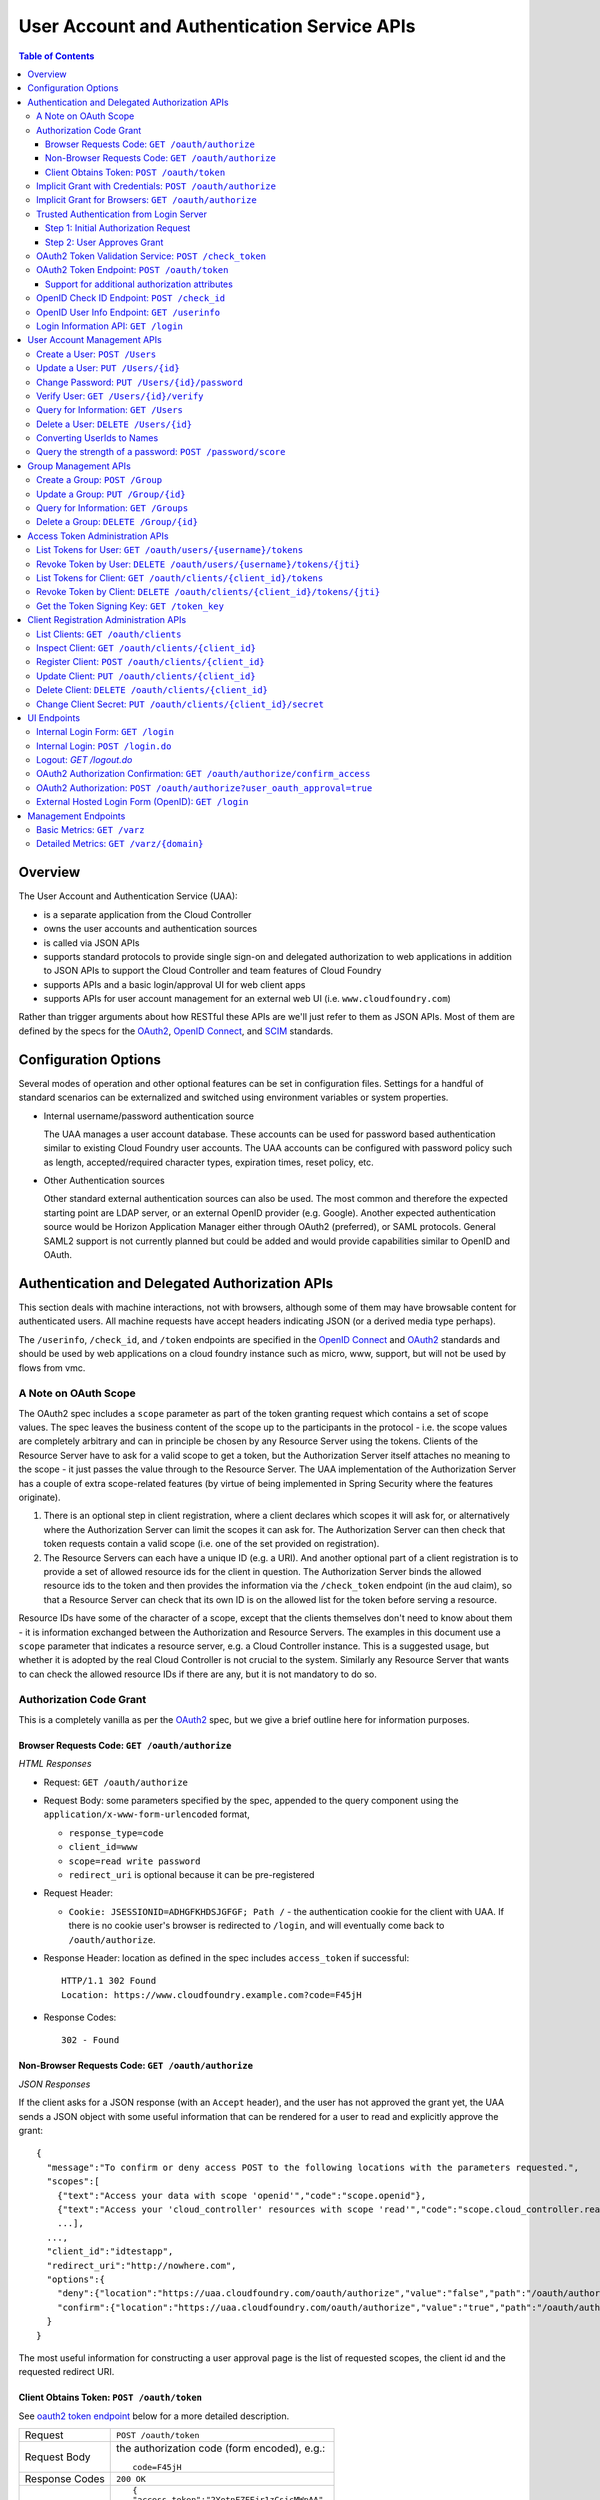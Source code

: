 ==================================================
User Account and Authentication Service APIs
==================================================

.. contents:: Table of Contents

Overview
==============================================================

The User Account and Authentication Service (UAA):

* is a separate application from the Cloud Controller
* owns the user accounts and authentication sources
* is called via JSON APIs
* supports standard protocols to provide single sign-on and delegated authorization to web applications in addition to JSON APIs to support the Cloud Controller and team features of Cloud Foundry
* supports APIs and a basic login/approval UI for web client apps
* supports APIs for user account management for an external web UI (i.e. ``www.cloudfoundry.com``)

Rather than trigger arguments about how RESTful these APIs are we'll just refer to them as JSON APIs. Most of them are defined by the specs for the OAuth2_, `OpenID Connect`_, and SCIM_ standards.

.. _OAuth2: http://tools.ietf.org/id/draft-ietf-oauth-v2-26.html
.. _OpenID Connect: http://openid.net/openid-connect
.. _SCIM: http://simplecloud.info

Configuration Options
=======================

Several modes of operation and other optional features can be set in configuration files.  Settings for a handful of standard scenarios can be externalized and switched using environment variables or system properties.

* Internal username/password authentication source

  The UAA manages a user account database. These accounts can be used for password based authentication similar to existing Cloud Foundry user accounts. The UAA accounts can be configured with password policy such as length, accepted/required character types, expiration times, reset policy, etc.

* Other Authentication sources

  Other standard external authentication sources can also be used. The most common and therefore the expected starting point are LDAP server, or an external OpenID provider (e.g. Google). Another expected authentication source would be Horizon Application Manager either through OAuth2 (preferred), or SAML protocols. General SAML2 support is not currently planned but could be added and would provide capabilities similar to OpenID and OAuth.

Authentication and Delegated Authorization APIs
===============================================================

This section deals with machine interactions, not with browsers, although some of them may have browsable content for authenticated users.  All machine requests have accept headers indicating JSON (or a derived media type perhaps).

The ``/userinfo``, ``/check_id``, and ``/token`` endpoints are specified in the `OpenID Connect`_ and OAuth2_ standards and should be used by web applications on a cloud foundry instance such as micro, www, support, but will not be used by flows from vmc.

A Note on OAuth Scope
-----------------------

The OAuth2 spec includes a ``scope`` parameter as part of the token granting request which contains a set of scope values.  The spec leaves the business content of the scope up to the participants in the protocol - i.e. the scope values are completely arbitrary and can in principle be chosen by any Resource Server using the tokens.  Clients of the Resource Server have to ask for a valid scope to get a token, but the Authorization Server itself attaches no meaning to the scope - it just passes the value through to the Resource Server.  The UAA implementation of the Authorization Server has a couple of extra scope-related features (by virtue of being implemented in Spring Security where the features originate).

1. There is an optional step in client registration, where a client declares which scopes it will ask for, or alternatively where the Authorization Server can limit the scopes it can ask for. The Authorization Server can then check that token requests contain a valid scope (i.e. one of the set provided on registration).

2. The Resource Servers can each have a unique ID (e.g. a URI). And another optional part of a client registration is to provide a set of allowed resource ids for the client in question.  The Authorization Server binds the allowed resource ids to the token and then provides the information via the ``/check_token`` endpoint (in the ``aud`` claim), so that a Resource Server can check that its own ID is on the allowed list for the token before serving a resource.

Resource IDs have some of the character of a scope, except that the clients themselves don't need to know about them - it is information exchanged between the Authorization and Resource Servers.  The examples in this document use a ``scope`` parameter that indicates a resource server, e.g. a Cloud Controller instance. This is a suggested usage, but whether it is adopted by the real Cloud Controller is not crucial to the system.  Similarly any Resource Server that wants to can check the allowed resource IDs if there are any, but it is not mandatory to do so.

Authorization Code Grant
-------------------------

This is a completely vanilla as per the OAuth2_ spec, but we give a brief outline here for information purposes.

Browser Requests Code: ``GET /oauth/authorize``
~~~~~~~~~~~~~~~~~~~~~~~~~~~~~~~~~~~~~~~~~~~~~~~~~~~

*HTML Responses*

* Request: ``GET /oauth/authorize``
* Request Body: some parameters specified by the spec, appended to the query component using the ``application/x-www-form-urlencoded`` format,

  * ``response_type=code``
  * ``client_id=www``
  * ``scope=read write password``
  * ``redirect_uri`` is optional because it can be pre-registered

* Request Header:

  * ``Cookie: JSESSIONID=ADHGFKHDSJGFGF; Path /`` - the authentication cookie for the client with UAA. If there is no cookie user's browser is redirected to ``/login``, and will eventually come back to ``/oauth/authorize``.

* Response Header: location as defined in the spec includes ``access_token`` if successful::

        HTTP/1.1 302 Found
        Location: https://www.cloudfoundry.example.com?code=F45jH

* Response Codes::

        302 - Found

Non-Browser Requests Code: ``GET /oauth/authorize``
~~~~~~~~~~~~~~~~~~~~~~~~~~~~~~~~~~~~~~~~~~~~~~~~~~~

*JSON Responses*

If the client asks for a JSON response (with an ``Accept`` header), and
the user has not approved the grant yet, the UAA sends a JSON object
with some useful information that can be rendered for a user to read
and explicitly approve the grant::


    {
      "message":"To confirm or deny access POST to the following locations with the parameters requested.",
      "scopes":[
        {"text":"Access your data with scope 'openid'","code":"scope.openid"},
        {"text":"Access your 'cloud_controller' resources with scope 'read'","code":"scope.cloud_controller.read"},
        ...],
      ...,
      "client_id":"idtestapp",
      "redirect_uri":"http://nowhere.com",
      "options":{
        "deny":{"location":"https://uaa.cloudfoundry.com/oauth/authorize","value":"false","path":"/oauth/authorize","key":"user_oauth_approval"},
        "confirm":{"location":"https://uaa.cloudfoundry.com/oauth/authorize","value":"true","path":"/oauth/authorize","key":"user_oauth_approval"}
      }
    }

The most useful information for constructing a user approval page is
the list of requested scopes, the client id and the requested redirect
URI.

Client Obtains Token: ``POST /oauth/token``
~~~~~~~~~~~~~~~~~~~~~~~~~~~~~~~~~~~~~~~~~~~~

See `oauth2 token endpoint`_ below for a more detailed description.

=============== =================================================
Request         ``POST /oauth/token``
Request Body    the authorization code (form encoded), e.g.::

                  code=F45jH

Response Codes  ``200 OK``
Response Body   ::

                  {
                  "access_token":"2YotnFZFEjr1zCsicMWpAA",
                  "token_type":"bearer",
                  "expires_in":3600,
                  }

=============== =================================================

Implicit Grant with Credentials: ``POST /oauth/authorize``
------------------------------------------------------------

An OAuth2_ defined endpoint to provide various tokens and authorization codes.

For the ``vmc`` flows, we use the OAuth2 Implicit grant type (to avoid a second round trip to ``/token`` and so vmc does not need to securely store a client secret or user refresh tokens). The authentication method for the user is undefined by OAuth2 but a POST to this endpoint is acceptable, although a GET must also be supported (see `OAuth2 section 3.1`_).

.. _OAuth2 section 3.1: http://tools.ietf.org/id/draft-ietf-oauth-v2-26.html#rfc.section.3.1

Effectively this means that the endpoint is used to authenticate **and** obtain an access token in the same request.  Note the correspondence with the UI endpoints (this is similar to the ``/login`` endpoint with a different representation).

.. note:: A GET mothod is used in the `relevant section <http://tools.ietf.org/html/draft-ietf-oauth-v2-22#section-4.2.1>`_ of the spec that talks about the implicit grant, but a POST is explicitly allowed in the section on the ``/oauth/authorize`` endpoint (see `OAuth2 section 3.1`_).

All requests to this endpoint MUST be over SSL.

* Request: ``POST /oauth/authorize``
* Request query component: some parameters specified by the spec, appended to the query component using the "application/x-www-form-urlencoded" format,

  * ``response_type=token``
  * ``client_id=vmc``
  * ``scope=read write``
  * ``redirect_uri`` - optional because it can be pre-registered, but a dummy is still needed where vmc is concerned (it doesn't redirect) and must be pre-registered, see `Client Registration Administration APIs`_.

* Request body: contains the required information in JSON as returned from the `login information API`_, e.g. username/password for internal authentication, or for LDAP, and others as needed for other authentication types. For example::

        credentials={"username":"dale","password":"secret"}

* Response Header: location as defined in the spec includes ``access_token`` if successful::

        HTTP/1.1 302 Found
        Location: oauth:redirecturi#access_token=2YotnFZFEjr1zCsicMWpAA&token_type=bearer

* Response Codes::

        302 - Found

Implicit Grant for Browsers: ``GET /oauth/authorize``
-------------------------------------------------------

This works similarly to the previous section, but does not require the credentials to be POSTed as is needed for browser flows.

#. The browser redirects to the ``/oauth/authorize`` endpoint with parameters in the query component as per the previous section.
#. The UAA presents the UI to authenticate the user and approve the scopes.
#. If the user authorizes the scopes for the requesting client, the UAA will redirect the browser to the ``redirect_uri`` provided (and pre-registered) by the client.
#. Since the reply parameters are encoded in the location fragment, the client application must get the access token in the reply fragment from user's browser -- typically by returning a page to the browser with some javascript which will post the access token to the client app.

Trusted Authentication from Login Server
----------------------------------------

In addition to the normal authentication of the ``/oauth/authorize`` endpoint described above (cookie-based for browser app and special case for ``vmc``) the UAA offers a special channel whereby a trusted client app can authenticate itself and then use the ``/oauth/authorize`` endpoint by providing minimal information about the user account (but not the password).  This channel is provided so that authentication can be abstracted into a separate "Login" server.  The default client id for the trusted app is ``login``, and this client is registered in the default profile (but not in any other)::

    id: login,
    secret: loginsecret,
    scope: uaa.none,oauth.approvals
    authorized_grant_types: client_credentials,
    authorities: oauth.login

To authenticate the ``/oauth/authorize`` endpoint using this channel the Login Server has to provide a standard OAuth2 bearer token header _and_ some additional parameters to identify the user: ``source=login`` is mandatory, as is ``username``, plus optionally ``[email, given_name, family_name]``.  The UAA will lookup the user in its internal database and if it is found the request is authenticated.  The UAA can be configured to automatically register authenicated users that are missing from its database, but this will only work if all the fields are provided.  The response from the UAA (if the Login Server asks for JSON content) has enough information to get approval from the user and pass the response back to the UAA.

Using this trusted channel a Login Server can obtain authorization (or tokens directly in the implicit grant) from the UAA, and also have complete control over authentication of the user, and the UI for logging in and approving token grants.

An authorization code grant has two steps (as normal), but instead of a UI response the UAA sends JSON:

Step 1: Initial Authorization Request
~~~~~~~~~~~~~~~~~~~~~~~~~~~~~~~~~~~~~

* Request: ``POST /oauth/authorize``
* Request query component: some parameters specified by the spec, appended to the query component using the "application/x-www-form-urlencoded" format,

  * ``response_type=code``
  * ``client_id`` - a registered client id
  * ``redirect_uri`` - a redirect URI registered with the client
  * ``state`` - recommended (a random string that the client app can correlate with the current user session)
  * ``source=login`` - mandatory
  * ``username`` - the user whom the client is acting on behalf of (the authenticated user in the Login Server)
  * ``email`` - the email of the user, optional
  * ``given_name`` - the given (first) name of the user, optional
  * ``family_name`` - the family (last) name of the user, optional

* Request header:

        Accept: application/json
        Authorization: Bearer <login-client-bearer-token-obtained-from-uaa>

* Request body: empty (or form encoded parameters as above)

* Response header will include a cookie.  This needs to be sent back in the second step (if required) so that the UAA can retrive the state from this request.

* Response body if successful, and user approval is required (example)::

        HTTP/1.1 200 OK
        {
          "message":"To confirm or deny access POST to the following locations with the parameters requested.",
          "scopes":[
             {"text":"Access your data with scope 'openid'","code":"scope.openid"},
             {"text":"Access your 'password' resources with scope 'write'","code":"scope.password.write"},
             ...
          ],
          "auth_request":{...}, // The authorization request
          "client": {
             "scope":[...],
             "client_id":"app",
             "authorized_grant_types":["authorization_code"],
             "authorities":[...]
          },
          "redirect_uri": "http://app.cloudfoundry.com",
          "options":{
              "deny":{"value":"false","key":"user_oauth_approval",...},
              "confirm":{"value":"true","key":"user_oauth_approval",...}
          }
        }

  the response body contains useful information for rendering to a user for approval, e.g. each scope that was requested (prepended with "scope." to facilitate i18n lookups) including a default message text in English describing it.

* Response Codes::

        200 - OK
        403 - FORBIDDEN (if the user has denied approval)
        302 - FOUND (if the grant is already approved)

Step 2: User Approves Grant
~~~~~~~~~~~~~~~~~~~~~~~~~~~

Just a normal POST with approval parameters to ``/oauth/authorize``, including the cookie requested in Step 1 (just like a browser would do).  For example::

        POST /oauth/authorize
        Cookie: JSESSIONID=fkserygfkseyrgfv

        user_oauth_approval=true

Response::

        302 FOUND
        Location: https://app.cloudfoundry.com?code=jhkgh&state=kjhdafg


OAuth2 Token Validation Service: ``POST /check_token``
-------------------------------------------------------

An endpoint that allows a resource server such as the cloud controller to validate an access token. Interactions between the resource server and the authorization provider are not specified in OAuth2, so we are adding this endpoint. The request should be over SSL and use basic auth with the shared secret between the UAA and the resource server (which is stored as a client app registration). The POST body should be the access token and the response includes the userID, user_name and scope of the token in json format.  The client (not the user) is authenticated via basic auth for this call.

OAuth2 access tokens are opaque to clients, but can be decoded by resource servers to obtain all needed information such as userID, scope(s), lifetime, user attributes. If the token is encrypted witha shared sceret between the UAA are resource server it can be decoded without contacting the UAA. However, it may be useful -- at least during development -- for the UAA to specify a short, opaque token and then provide a way for the resource server to return it to the UAA to validate and open. That is what this endpoint does. It does not return general user account information like the /userinfo endpoint, it is specifically to validate and return the information represented by access token that the user presented to the resource server.

This endpoint mirrors the OpenID Connect ``/check_id`` endpoint, so not very RESTful, but we want to make it look and feel like the others. The endpoint is not part of any spec, but it is a useful tool to have for anyone implementing an OAuth2 Resource Server.

* Request: uses basic authorization with ``base64(resource_server:shared_secret)`` assuming the caller (a resource server) is actually also a registered client::

        POST /check_token HTTP/1.1
        Host: server.example.com
        Authorization: Basic QWxhZGRpbjpvcGVuIHNlc2FtZQ==
        Content-Type: application/x-www-form-encoded

        token=eyJ0eXAiOiJKV1QiL

* Successful Response::

        HTTP/1.1 200 OK
        Content-Type: application/json

        {
            "jti":"4657c1a8-b2d0-4304-b1fe-7bdc203d944f",
            "aud":["openid","cloud_controller"],
            "scope":["read"],
            "email":"marissa@test.org",
            "exp":138943173,
            "user_id":"41750ae1-b2d0-4304-b1fe-7bdc24256387",
            "user_name":"marissa",
            "client_id":"vmc"
        }

Notes:

* The ``user_name`` is the same as you get from the `OpenID Connect`_ ``/userinfo`` endpoint.  The ``user_id`` field is the same as you would use to get the full user profile from ``/Users``.
* Many of the fields in the response are a courtesy, allowing the caller to avoid further round trip queries to pick up the same information (e.g. via the ``/Users`` endpoint).
* The ``aud`` claim is the resource ids that are the audience for the token.  A Resource Server should check that it is on this list or else reject the token.
* The ``client_id`` data represent the client that the token was granted for, not the caller.  The value can be used by the caller, for example, to verify that the client has been granted permission to access a resource.
* Error Responses: see `OAuth2 Error responses <http://tools.ietf.org/html/draft-ietf-oauth-v2-26#section-5.2>`_ and this addition::

            HTTP/1.1 400 Bad Request
            Content-Type: application/json;charset=UTF-8
            Cache-Control: no-store
            Pragma: no-cache

            { "error":"invalid_token" }

.. _oauth2 token endpoint:

OAuth2 Token Endpoint: ``POST /oauth/token``
----------------------------------------------

An OAuth2 defined endpoint which accepts authorization code or refresh tokens and provides access_tokens. The access_tokens can then be used to gain access to resources within a resource server.

* Request: ``POST /oauth/token``

=============== =================================================
Request         ``POST /oauth/token``
Request Body    the authorization code (form encoded), e.g.::

                  code=F45jH

Response Codes  ``200 OK``
Response Body   ::

                  {
                  "access_token":"2YotnFZFEjr1zCsicMWpAA",
                  "token_type":"bearer",
                  "expires_in":3600,
                  }

=============== =================================================


Support for additional authorization attributes
~~~~~~~~~~~~~~~~~~~~~~~~~~~~~~~~~~~~~~~~~~~~~~~

Additional user defined claims can be added to the token by sending them in the token request. The format of the request is as follows::

        authorities={"additionalAuthorizationAttributes":{"external_group":"domain\\group1","external_id":"abcd1234"}}

A sample password grant request is as follows::

        POST /uaa/oauth/token HTTP/1.1
        Host: localhost:8080
        Accept: application/json
        Authorization: Basic YXBwOmFwcGNsaWVudHNlY3JldA==
        "grant_type=password&username=marissa&password=koala&authorities=%7B%22additionalAuthorizationAttributes%22%3A%7B%22external_group%22%3A%22domain%5C%5Cgroup1%22%2C%20%22external_id%22%3A%22abcd1234%22%7D%7D%0A"

The access token will contain an az_attr claim like::
        
        "az_attr":{"external_group":"domain\\group1","external_id":"abcd1234"}}

These attributes can be requested in an authorization code flow as well.

OpenID Check ID Endpoint: ``POST /check_id``
---------------------------------------------

An OpenID Connect defined endpoint. It accepts an id_token, which contains claims about the authentication event. It validates the token and returns information contained in the token in JSON format. Basically makes it so that clients do not need to have full token handling implementations.

==============  ======================================
Request         ``POST /check_id``
Request Body    ``id_token=LKFJHDSG567TDFHG``
==============  ======================================

OpenID User Info Endpoint: ``GET /userinfo``
----------------------------------------------

An OAuth2 protected resource and an OpenID Connect endpoint. Given an appropriate access\_token, returns information about a user. Defined fields include various standard user profile fields. The response may include other user information such as group membership.

=========== ===============================================
Request     ``GET /userinfo``
Response    ``{"user_id":"olds","email":"olds@vmare.com"}``
=========== ===============================================

.. _login information api:

Login Information API: ``GET /login``
---------------------------------------

An endpoint which returns login information, e.g prompts for authorization codes or one-time passwords. This allows vmc to determine what login information it should collect from the user.

This call will be unauthenticated.

================  ===============================================
Request           ``GET /login_info`` or ``GET /login``
Request body      *empty*
Response body     *example* ::

                    HTTP/1.1 200 OK
                    Content-Type: application/json

                    "prompt": {
                        "email":["text", "validated email address"],
                        "password": ["password", "your UAA password" ]
                        "otp":["password", "security code"],
                    }

================  ===============================================

User Account Management APIs
================================

UAA supports the `SCIM <http://simplecloud.info>`_ standard for
these APIs and endpoints.  These endpoints are themselves secured by OAuth2, and access decision is done based on the 'scope' and 'aud' fields of the JWT OAuth2 token.

Create a User: ``POST /Users``
------------------------------

See `SCIM - Creating Resources`__

__ http://www.simplecloud.info/specs/draft-scim-rest-api-01.html#create-resource

* Request: ``POST /Users``
* Request Headers: Authorization header containing an OAuth2_ bearer token with::

        scope = scim.write
        aud = scim

* Request Body::

        {
          "schemas":["urn:scim:schemas:core:1.0"],
          "userName":"bjensen",
          "name":{
            "formatted":"Ms. Barbara J Jensen III",
            "familyName":"Jensen",
            "givenName":"Barbara"
          }
        }

The ``userName`` is unique in the UAA, but is allowed to change.  Each user also has a fixed primary key which is a UUID (stored in the ``id`` field of the core schema).

* Response Body::

        HTTP/1.1 201 Created
        Content-Type: application/json
        Location: https://example.com/v1/User/uid=123456
        ETag: "0"

        {
          "schemas":["urn:scim:schemas:core:1.0"],
          "id":"123456",
          "externalId":"bjensen",
          "meta":{
            "version":0,
            "created":"2011-08-01T21:32:44.882Z",
            "lastModified":"2011-08-01T21:32:44.882Z"
          },
          "name":{
            "formatted":"Ms. Barbara J Jensen III",
            "familyName":"Jensen",
            "givenName":"Barbara"
          },
          "userName":"bjensen"
        }

* Response Codes::

        201 - Created successfully
        400 - Bad Request (unparseable, syntactically incorrect etc)
        401 - Unauthorized


Update a User: ``PUT /Users/{id}``
----------------------------------------

See `SCIM - Modifying with PUT <http://www.simplecloud.info/specs/draft-scim-rest-api-01.html#edit-resource-with-put>`_

* Request: ``PUT /Users/{id}``
* Request Headers: Authorization header containing an OAuth2_ bearer token with::

        scope = scim.write
        aud = scim

* Request Body::

        Host: example.com
        Accept: application/json
        Authorization: Bearer h480djs93hd8
        If-Match: "2"

        {
          "schemas":["urn:scim:schemas:core:1.0"],
          "id":"123456",
          "userName":"bjensen",
          "externalId":"bjensen",
          "name":{
            "formatted":"Ms. Barbara J Jensen III",
            "familyName":"Jensen",
            "givenName":"Barbara",
            "middleName":"Jane"

          },
          "emails":[
            {
                "value":"bjensen@example.com"
            },
            {
                "value":"babs@jensen.org"
            }
          ],
          "meta":{
            "version":2,
            "created":"2011-11-30T21:11:30.000Z",
            "lastModified":"2011-12-30T21:11:30.000Z"
          }
        }

* Response Body:
        As for create operation, returns the entire, updated record, with the Location header pointing to the resource.

* Response Codes::

        200 - Updated successfully
        400 - Bad Request
        401 - Unauthorized
        404 - Not found

  Note: SCIM also optionally supports partial update using PATCH.

Change Password: ``PUT /Users/{id}/password``
----------------------------------------------

See `SCIM - Changing Password <http://www.simplecloud.info/specs/draft-scim-rest-api-01.html#change-password>`_

* Request: ``PUT /Users/{id}/password``
* Request Headers: Authorization header containing an OAuth2_ bearer token with::

        scope = password.write
        aud = password

  OR ::

        user_id = {id} i.e id of the user whose password is being updated

* Request Body::

        Host: example.com
        Accept: application/json
        Authorization: Bearer h480djs93hd8

        {
          "schemas":["urn:scim:schemas:core:1.0"],
          "password": "newpassword",
          "oldPassword": "oldpassword"
        }

* Response Body: the updated details

* Response Codes::

        200 - Updated successfully
        400 - Bad Request
        401 - Unauthorized
        404 - Not found

.. note:: SCIM specifies that a password change is a PATCH, but since this isn't supported by many clients, we have used PUT.  SCIM offers the option to use POST with a header override - if clients want to send `X-HTTP-Method-Override` they can ask us to add support for that.

Verify User: ``GET /Users/{id}/verify``
----------------------------------------------


* Request: ``GET /Users/{id}/verify``
* Request Headers: Authorization header containing an OAuth2_ bearer token with::

        scope = scim.write
        aud = scim

  OR ::

        user_id = {id} i.e id of the user whose verify status is being set to true

* Request Body::

        Host: example.com
        Accept: application/json
        Authorization: Bearer h480djs93hd8


* Response Body: the updated details

* Response Codes::

        200 - Updated successfully
        400 - Bad Request
        401 - Unauthorized
        404 - Not found

.. note:: SCIM specifies that a password change is a PATCH, but since this isn't supported by many clients, we have used PUT.  SCIM offers the option to use POST with a header override - if clients want to send `X-HTTP-Method-Override` they can ask us to add support for that.

Query for Information: ``GET /Users``
---------------------------------------

See `SCIM - List/Query Resources`__

__ http://www.simplecloud.info/specs/draft-scim-rest-api-01.html#query-resources

Get information about a user. This is needed by to convert names and email addresses to immutable ids, and immutable ids to display names. The implementation provides the core schema from the specification, but not all attributes are handled in the back end at present (e.g. only one email address per account).

Filters: note that, per the specification, attribute values are comma separated and the filter expressions can be combined with boolean keywords ("or" and "and").

* Request: ``GET /Users?attributes={requestedAttributes}&filter={filter}``
* Request Headers: Authorization header containing an OAuth2_ bearer token with::

        scope = scim.read
        aud = scim

* Response Body (for ``GET /Users?attributes=id&filter=emails.value eq 'bjensen@example.com'``)::

        HTTP/1.1 200 OK
        Content-Type: application/json

        {
          "totalResults":1,
          "schemas":["urn:scim:schemas:core:1.0"],
          "resources":[
            {
              "id":"123456"
            }
          ]
        }

Query for the existence of a specific username.

* Response Body (for ``GET /Users?attributes=userName&filter=userName eq 'bjensen'``)::
	
	HTTP/1.1 200 OK
        Content-Type: application/json
        
        {
    	  "resources": [
            {
              "userName": "bjensen"
            }
          ],
    	  "startIndex": 1,
    	  "itemsPerPage": 100,
    	  "totalResults": 1,
    	  "schemas":["urn:scim:schemas:core:1.0"]
	}


* Response Codes::

        200 - Success
        400 - Bad Request
        401 - Unauthorized

Delete a User: ``DELETE /Users/{id}``
-------------------------------------

See `SCIM - Deleting Resources <http://www.simplecloud.info/specs/draft-scim-rest-api-01.html#delete-resource>`_.

* Request: ``DELETE /Users/{id}``
* Request Headers: 

  + Authorization header containing an OAuth2_ bearer token with::

        scope = scim.write
        aud = scim

  + ``If-Match`` the ``ETag`` (version id) for the value to delete

* Request Body: Empty
* Response Body: Empty
* Response Codes::

        200 - Success
        401 - Unauthorized
        404 - Not found

Deleting accounts is handled in the back end logically using the `active` flag, so to see a list of deleted users you can filter on that attribute (filters by default have it set to true), e.g.

* Request: ``GET /Users?attributes=id,userName&filter=userName co 'bjensen' and active eq false``
* Response Body: list of users matching the filter

Converting UserIds to Names
---------------------------

There is a SCIM-like endpoint for converting usernames to names, with the same filter and attribute syntax as ``/Users``. It must be supplied with a ``filter`` parameter.  It is a special purpose endpoint for use as a user id/name translation api, and is should be disabled in production sites by setting ``scim.userids_enabled=false`` in the UAA configuration. It will be used by vmc so it has to be quite restricted in function (i.e. it's not a general purpose groups or users endpoint). Otherwise the API is the same as /Users.

* Request: ``GET /ids/Users``
* Response Body: list of users matching the filter

Query the strength of a password: ``POST /password/score``
-----------------------------------------------------------

The password strength API is not part of SCIM but is provided as a service to allow user management applications to use the same password quality
checking mechanism as the UAA itself. Rather than specifying a set of rules based on the included character types (upper and lower case, digits, symbols etc), the UAA
exposes this API which accepts a candidate password and returns a JSON message containing a simple numeric score (between 0 and 10) and a required score
(one which is acceptable to the UAA). The score is based on a calculation using the ideas from the  `zxcvbn project`_.

.. _zxcvbn project: http://tech.dropbox.com/?p=165

The use of this API does not guarantee that a password is strong (it is currently limited to English dictionary searches, for example), but it will protect against some of
the worst choices that people make and will not unnecessarily penalise strong passwords. In addition to the password parameter itself, the client can pass a
comma-separated list of user-specific data in the ``userData`` parameter. This can be used to pass things like the username, email or other biographical
information known to the client which should result in a low score if it is used as part of the password.

* Request: ``POST /password/score``

    POST /password/score HTTP/1.1
    Host: uaa.example.com
    Content-Type: application/x-www-form-encoded

    password=password1&userData=jane,janesdogsname,janescity

* Response
    HTTP/1.1 200 OK
    Content-Type: application/json

    {"score": 0, "requiredScore": 5}


Group Management APIs
=========================
In addition to SCIM users, UAA also supports/implements SCIM_groups_ for managing group-membership of users. These endpoints too are secured by OAuth2 bearer tokens.

.. _SCIM_groups: http://tools.ietf.org/html/draft-ietf-scim-core-schema-00#section-8

Create a Group: ``POST /Group``
----------------------------------

See `SCIM - Creating Resources`__

__ http://www.simplecloud.info/specs/draft-scim-rest-api-01.html#create-resource

* Request: ``POST /Group``
* Request Headers: Authorization header containing an OAuth2_ bearer token with::

        scope = scim.write
        aud = scim

* Request Body::

        {
          "schemas":["urn:scim:schemas:core:1.0"],
          "displayName":"uaa.admin",
          "members":[
	      { "type":"USER","authorities":["READ"],"value":"3ebe4bda-74a2-40c4-8b70-f771d9bc8b9f" }
	  ]
        }

The ``displayName`` is unique in the UAA, but is allowed to change.  Each group also has a fixed primary key which is a UUID (stored in the ``id`` field of the core schema).

* Response Body::

        HTTP/1.1 201 Created
        Content-Type: application/json
        Location: https://example.com/v1/Group/uid=123456
        ETag: "0"

        {
          "schemas":["urn:scim:schemas:core:1.0"],
          "id":"123456",
          "meta":{
            "version":0,
            "created":"2011-08-01T21:32:44.882Z",
            "lastModified":"2011-08-01T21:32:44.882Z"
          },
          "displayName":"uaa.admin",
          "members":[
	      { "type":"USER","authorities":["READ"],"value":"3ebe4bda-74a2-40c4-8b70-f771d9bc8b9f" }
          ]
        }

* Response Codes::

        201 - Created successfully
        400 - Bad Request (unparseable, syntactically incorrect etc)
        401 - Unauthorized

The members.value sub-attributes MUST refer to a valid SCIM resource id in the UAA, i.e the UUID of an existing SCIM user or group.

Update a Group: ``PUT /Group/{id}``
----------------------------------------

See `SCIM - Modifying with PUT <http://www.simplecloud.info/specs/draft-scim-rest-api-01.html#edit-resource-with-put>`_

* Request: ``PUT /Group/{id}``
* Request Headers: 

  + Authorization header containing an OAuth2_ bearer token with::

        scope = scim.write OR groups.update
        aud = scim

    OR ::

        user_id = <id of a user who is an admin member of the group being updated>
  + (optional) ``If-Match`` the ``ETag`` (version id) for the value to update 
* Request Body::

        Host: example.com
        Accept: application/json
        Authorization: Bearer h480djs93hd8
        If-Match: "2"

        {
          "schemas":["urn:scim:schemas:core:1.0"],
          "id":"123456",
          "displayName":"uaa.admin",
          "meta":{
            "version":2,
            "created":"2011-11-30T21:11:30.000Z",
            "lastModified":"2011-12-30T21:11:30.000Z"
          },
          "members":[
             {"type":"USER","authorities":["READ"],"value":"3ebe4bda-74a2-40c4-8b70-f771d9bc8b9f"},
             {"type":"USER","authorities":["READ", "WRITE"],"value":"40c44bda-8b70-f771-74a2-3ebe4bda40c4"}
          ]	     
        }

* Response Body:
        As for create operation, returns the entire, updated record, with the Location header pointing to the resource.

* Response Codes::

        200 - Updated successfully
        400 - Bad Request
        401 - Unauthorized
        404 - Not found

As with the create operation, members.value sub-attributes MUST refer to a valid SCIM resource id in the UAA, i.e the UUID of a an existing SCIM user or group.

Note: SCIM also optionally supports partial update using PATCH, but UAA does not currently implement it.


Query for Information: ``GET /Groups``
---------------------------------------

See `SCIM - List/Query Resources`__

__ http://www.simplecloud.info/specs/draft-scim-rest-api-01.html#query-resources

Get information about a group, including its members and what roles they hold within the group itself, i.e which members are group admins vs. which members are just members, and so on.

Filters: note that, per the specification, attribute values are comma separated and the filter expressions can be combined with boolean keywords ("or" and "and").

* Request: ``GET /Groups?attributes={requestedAttributes}&filter={filter}``
* Request Headers: Authorization header containing an OAuth2_ bearer token with::

        scope = scim.read
        aud = scim

* Response Body (for ``GET /Groups?attributes=id&filter=displayName eq uaa.admin``)::

        HTTP/1.1 200 OK
        Content-Type: application/json

        {
          "totalResults":1,
          "schemas":["urn:scim:schemas:core:1.0"],
          "resources":[
            {
              "id":"123456"
            }
          ]
        }


* Response Codes::

        200 - Success
        400 - Bad Request
        401 - Unauthorized

Delete a Group: ``DELETE /Group/{id}``
-----------------------------------------

See `SCIM - Deleting Resources <http://www.simplecloud.info/specs/draft-scim-rest-api-01.html#delete-resource>`_.

* Request: ``DELETE /Group/{id}``
* Request Headers: 

  + Authorization header containing an OAuth2_ bearer token with::

        scope = scim.write
        aud = scim

  + ``If-Match`` the ``ETag`` (version id) for the value to delete

* Request Body: Empty
* Response Body: Empty
* Response Codes::

        200 - Success
        401 - Unauthorized
        404 - Not found

Deleting a group also removes the group from the 'groups' sub-attribute on users who were members of the group. 

Access Token Administration APIs
=================================

OAuth2 protected resources which deal with listing and revoking access tokens.  To revoke a token with ``DELETE`` clients need to provide a ``jti`` (token identifier, not the token value) which can be obtained from the token list via the corresponding ``GET``.  This is to prevent token values from being logged in the server (``DELETE`` does not have a body).

List Tokens for User: ``GET /oauth/users/{username}/tokens``
-------------------------------------------------------------

* Request: ``GET /oauth/users/{username}/tokens``
* Request body: *empty*
* Response body: a list of access tokens, *example* ::

        HTTP/1.1 200 OK
        Content-Type: text/plain

        [
          {
            "access_token": "FYSDKJHfgdUydsFJSHDFKAJHDSF",
            "jti": "fkjhsdfgksafhdjg",
            "expires_in": 1234,
            "client_id": "vmc"
          }
        ]

Revoke Token by User: ``DELETE /oauth/users/{username}/tokens/{jti}``
----------------------------------------------------------------------------

* Request: ``DELETE /oauth/users/{username}/tokens/{jti}``
* Request body: *empty*
* Response code: ``200 OK``
* Response body: a status message (hash)

List Tokens for Client: ``GET /oauth/clients/{client_id}/tokens``
---------------------------------------------------------------------

* Request: ``GET /oauth/clients/{client_id}/tokens``
* Request body: *empty*
* Response body: a list of access tokens, *example* ::

        HTTP/1.1 200 OK
        Content-Type: text/plain

        [
          {
            "access_token": "KJHDGFKDHSJFUYTGUYGHBKAJHDSF",
            "jti": "fkjhsdfgksafhdjg",
            "expires_in": 1234,
            "client_id": "www"
          }
        ]

Revoke Token by Client: ``DELETE /oauth/clients/{client_id}/tokens/{jti}``
--------------------------------------------------------------------------------

* Request: ``DELETE /oauth/clients/{client_id}/tokens/{jti}``
* Request body: *empty*
* Reponse code: ``200`` OK
* Response body: a status message (hash) ::

        HTTP/1.1 200 OK
        { "status": "ok" }

Get the Token Signing Key: ``GET /token_key``
-----------------------------------------------

An endpoint which returns the JWT token key, used by the UAA to sign JWT access tokens, and to be used by authorized clients to verify that a token came from the UAA.

This call is authenticated with client credentials using the HTTP Basic method.

================  ==========================================
Request           ``GET /token_key``
Request body      *empty*
Response body     *example* ::

                    HTTP/1.1 200 OK
                    Content-Type: text/plain

                    {alg:HMACSHA256, value:FYSDKJHfgdUydsFJSHDFKAJHDSF}

================  ==========================================

The algorithm ("alg") tells the caller how to use the value (it is the
result of algorithm method in the `Signer` implementation used in the
token endpoint).  In this case it is an HMAC (symmetric) key, but you
might also see an asymmetric RSA public key with algorithm
"SHA256withRSA").


Client Registration Administration APIs
========================================

List Clients: ``GET /oauth/clients``
-----------------------------------------------------

==============  ===========================================================================
Request         ``GET /oauth/clients``
Request body    client details
Response code    ``200 OK`` if successful with client details in JSON response
Response body   *example* ::

                  HTTP/1.1 200 OK
                  {"foo": {
                    "client_id" : "foo",
                    "scope" : ["uaa.none"],
                    "resource_ids" : ["none"],
                    "authorities" : ["cloud_controller.read","cloud_controller.write","scim.read"],
                    "authorized_grant_types" : ["client_credentials"]
                  },
                  "bar": {
                    "client_id" : "bar",
                    "scope" : ["cloud_controller.read","cloud_controller.write","openid"],
                    "resource_ids" : ["none"],
                    "authorities" : ["uaa.none"],
                    "authorized_grant_types" : ["authorization_code"]
                  }}

==============  ===========================================================================


Inspect Client: ``GET /oauth/clients/{client_id}``
-----------------------------------------------------

=============== ===============================================================
Request         ``GET /oauth/clients/{client_id}``
Request body    client details
Response code    ``200 OK`` if successful with client details in JSON response
Response body   *example*::

                  HTTP/1.1 200 OK
                  {
                    "client_id" : "foo",
                    "scope" : ["uaa.none"],
                    "resource_ids" : ["none"],
                    "authorities" : ["cloud_controller.read","cloud_controller.write","scim.read"],
                    "authorized_grant_types" : ["client_credentials"]
                  }

=============== ===============================================================

Register Client: ``POST /oauth/clients/{client_id}``
-------------------------------------------------------

==============  ===============================================
Request         ``POST /oauth/clients/{client_id}``
Request body    client details
Response code    ``201 CREATED`` if successful
Response body   the client details
==============  ===============================================

Example request::

    POST /oauth/clients/foo
    {
      "client_id" : "foo",
      "client_secret" : "fooclientsecret", // optional for untrusted clients
      "scope" : ["uaa.none"],
      "resource_ids" : ["none"],
      "authorities" : ["cloud_controller.read","cloud_controller.write","openid"],
      "authorized_grant_types" : ["client_credentials"],
      "access_token_validity": 43200
    }

(Also available for grant types that support it: ``refresh_token_validity``.)

Update Client: ``PUT /oauth/clients/{client_id}``
------------------------------------------------------

==============  ===============================================
Request         ``PUT /oauth/clients/{client_id}``
Request body    client details
Response code   ``200 OK`` if successful
Response body   the updated details
==============  ===============================================

Example::

    PUT /oauth/clients/foo
    {
      "client_id" : "foo",
      "scope" : ["uaa.none"],
      "resource_ids" : ["none"],
      "authorities" : ["cloud_controller.read","cloud_controller.write","openid"],
      "authorized_grant_types" : ["client_credentials"]
    }

N.B. the secret will not be changed, even if it is included in the
request body (use the secret change endpoint instead).

Delete Client: ``DELETE /oauth/clients/{client_id}``
-------------------------------------------------------

==============  ===============================================
Request         ``DELETE /oauth/clients/{client_id}``
Request body    *empty*
Response code   ``200 OK``
Response body   the old client
==============  ===============================================


Change Client Secret: ``PUT /oauth/clients/{client_id}/secret``
------------------------------------------------------------------

==============  ===============================================
Request         ``PUT /oauth/clients/{client_id}/secret``
Request body    *secret change request*
Reponse code    ``200 OK`` if successful
Response body   a status message (hash)
==============  ===============================================

Example::

    PUT /oauth/clients/foo/secret
    {
      "oldSecret": "fooclientsecret",
      "secret": "newclientsceret"
    }

UI Endpoints
==============

Web app clients need UI endpoints for the OAuth2 and OpenID
redirects. Clients that do not ask for a JSON content type will get
HTML.  Note that these UIs are whitelabeled and the branded versions
used in Cloud Foundry are deployed in a separate component (the Login Server).

Internal Login Form: ``GET /login``
-------------------------------------

* Request: ``GET /login?error={error}``
* Response Body: form with all the relevant prompts
* Response Codes: ``200 - Success``

Internal Login: ``POST /login.do``
-----------------------------------

* Request: ``POST /login.do``
* Request Body, example -- depends on configuration (e.g. do we need OTP / PIN / password etc.)::

    username={username}&password={password}...

* Response Header, includes location if redirect, and cookie for subsequent interaction (e.g. authorization)::

    Location: http://myapp.cloudfoundry.com/mycoolpage
    Set-Cookie: JSESSIONID=ldfjhsdhafgkasd

* Response Codes::

    302 - Found
    200 - Success

Logout: `GET /logout.do`
--------------------------------

The UAA can act as a Single Sign On server for the Cloud Foundry
platform (and possibly user apps as well), so if a user logs out he
logs out of all the apps.

OAuth2 Authorization Confirmation: ``GET /oauth/authorize/confirm_access``
---------------------------------------------------------------------------

* Request: ``GET /oauth/authorize/confirm_access``
* Request Body: HTML form posts back to ``/oauth/authorize``::

    Do you approve the application "foo" to access your CloudFoundry
    resources with scope "read_cloudfoundry"? Approve/Deny.

* Response Codes::

    200 - Success

OAuth2 Authorization: ``POST /oauth/authorize?user_oauth_approval=true``
-----------------------------------------------------------------------------

The precise form of this request is not given by the spec (which just says "obtain authorization"), but the response is.

* Request: ``POST /oauth/authorize?user_oauth_approval=true``
* Request Header (needed to ensure the currently authenticated client is the one that is authorizing)::

    Cookie: JSESSIONID=ldfjhsdhafgkasd

* Response Header: location as defined in the spec (e.g. includes auth code for that grant type, and error information)
* Response Codes::

    302 - Found

External Hosted Login Form (OpenID): ``GET /login``
----------------------------------------------------

==================  ===============================================
Request             ``GET /login``
Response Code       ``302 - Found``
Response Headers    ::

                     Location: http://www.google.com/etc/blah
                     Set-Cookie: JSESSIONID=ldfjhsdhafgkasd

==================  ===============================================


Management Endpoints
=====================

Basic Metrics: ``GET /varz``
---------------------------------

Authentication is via HTTP basic using credentials that are configured
via ``varz.username`` and ``varz.password``.  The ``/varz`` endpoint pulls
data out of the JMX ``MBeanServer``, exposing selected nuggets directly
for ease of use, and providing links to more detailed metrics.

* Request: ``GET /varz``
* Response Body::

    {
      "type": "UAA",
      "links": {
        "Users": "http://localhost:8080/uaa/varz/Users",
        "JMImplementation": "http://localhost:8080/uaa/varz/JMImplementation",
        "spring.application": "http://localhost:8080/uaa/varz/spring.application",
        "com.sun.management": "http://localhost:8080/uaa/varz/com.sun.management",
        "Catalina": "http://localhost:8080/uaa/varz/Catalina",
        "env": "http://localhost:8080/uaa/varz/env",
        "java.lang": "http://localhost:8080/uaa/varz/java.lang",
        "java.util.logging": "http://localhost:8080/uaa/varz/java.util.logging"
      },
      "mem": 19173496,
      "memory": {
        "verbose": false,
        "non_heap_memory_usage": {
          "max": 184549376,
          "committed": 30834688,
          "init": 19136512,
          "used": 30577744
        },
        "object_pending_finalization_count": 0,
        "heap_memory_usage": {
          "max": 902299648,
          "committed": 84475904,
          "init": 63338496,
          "used": 19173496
        }
      },
      "token_store": {
        "refresh_token_count": 0,
        "access_token_count": 0,
        "flush_interval": 1000
      },
      "audit_service": {
        "user_authentication_count": 0,
        "user_not_found_count": 0,
        "principal_authentication_failure_count": 1,
        "principal_not_found_count": 0,
        "user_authentication_failure_count": 0
      },
      "spring.profiles.active": []
    }

Detailed Metrics: ``GET /varz/{domain}``
-----------------------------------------

More detailed metrics can be obtained from the links in ``/varz``.  All
except the ``env`` link (the OS env vars) are just the top-level domains
in the JMX ``MBeanServer``.  In the case of ``Catalina`` there are some
known cycles in the object graph which we avoid by restricting the
result to the most interesting areas to do with request processing.

* Request: ``GET /varz/{domain}``
* Response Body (for domain=Catalina)::

    {
      "global_request_processor": {
        "http-8080": {
          "processing_time": 0,
          "max_time": 0,
          "request_count": 0,
          "bytes_sent": 0,
          "bytes_received": 0,
          "error_count": 0,
          "modeler_type": "org.apache.coyote.RequestGroupInfo"
        }
      }
    }

Beans from the Spring application context are exposed at
``/varz/spring.application``.
